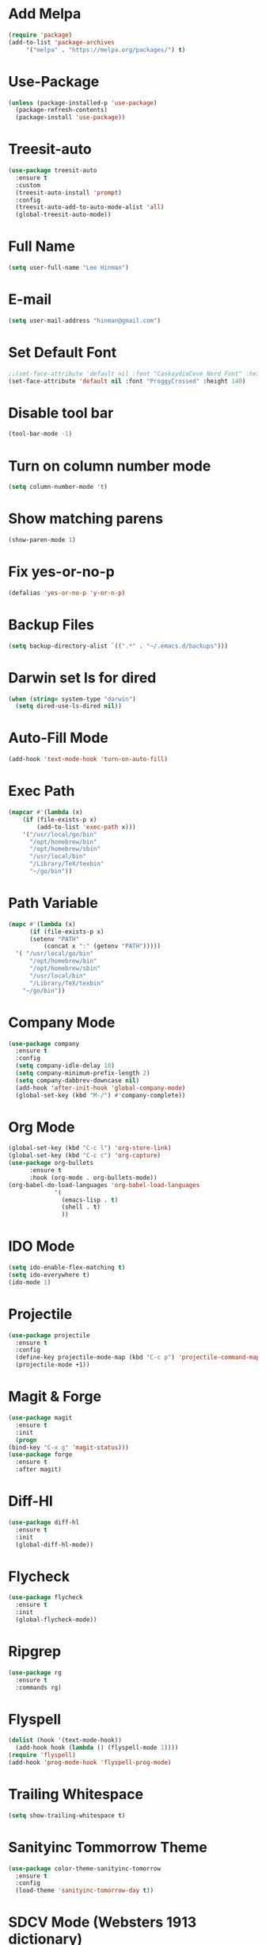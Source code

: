 * Add Melpa
  #+BEGIN_SRC emacs-lisp
    (require 'package)
    (add-to-list 'package-archives
		 '("melpa" . "https://melpa.org/packages/") t)
  #+END_SRC
* Use-Package
  #+BEGIN_SRC emacs-lisp
    (unless (package-installed-p 'use-package)
      (package-refresh-contents)
      (package-install 'use-package))
  #+END_SRC
* Treesit-auto
#+begin_src emacs-lisp
  (use-package treesit-auto
    :ensure t
    :custom
    (treesit-auto-install 'prompt)
    :config
    (treesit-auto-add-to-auto-mode-alist 'all)
    (global-treesit-auto-mode))
#+end_src
* Full Name
  #+BEGIN_SRC emacs-lisp
    (setq user-full-name "Lee Hinman")
  #+END_SRC
* E-mail
  #+BEGIN_SRC emacs-lisp
    (setq user-mail-address "hinman@gmail.com")
  #+END_SRC
* Set Default Font
#+begin_src emacs-lisp
  ;;(set-face-attribute 'default nil :font "CaskaydiaCove Nerd Font" :height 140)
  (set-face-attribute 'default nil :font "ProggyCrossed" :height 140)
#+end_src
* Disable tool bar
  #+BEGIN_SRC emacs-lisp
    (tool-bar-mode -1)
  #+END_SRC
* Turn on column number mode
  #+BEGIN_SRC emacs-lisp
    (setq column-number-mode 't)
  #+END_SRC
* Show matching parens
  #+BEGIN_SRC emacs-lisp
  (show-paren-mode 1)
  #+END_SRC
* Fix yes-or-no-p
  #+BEGIN_SRC emacs-lisp
  (defalias 'yes-or-no-p 'y-or-n-p)
  #+END_SRC
* Backup Files
  #+BEGIN_SRC emacs-lisp
  (setq backup-directory-alist `((".*" . "~/.emacs.d/backups")))
  #+END_SRC
* Darwin set ls for dired
#+begin_src emacs-lisp
  (when (string= system-type "darwin")
    (setq dired-use-ls-dired nil))
#+end_src
* Auto-Fill Mode
  #+BEGIN_SRC emacs-lisp
  (add-hook 'text-mode-hook 'turn-on-auto-fill)
  #+END_SRC
* Exec Path
  #+BEGIN_SRC emacs-lisp
    (mapcar #'(lambda (x)
		(if (file-exists-p x)
		    (add-to-list 'exec-path x)))
	    '("/usr/local/go/bin"
	      "/opt/homebrew/bin"
	      "/opt/homebrew/sbin"
	      "/usr/local/bin"
	      "/Library/TeX/texbin"
	      "~/go/bin"))
  #+END_SRC
* Path Variable
  #+BEGIN_SRC emacs-lisp
    (mapc #'(lambda (x)
	      (if (file-exists-p x)
		  (setenv "PATH"
			  (concat x ":" (getenv "PATH")))))
	  '( "/usr/local/go/bin"
	      "/opt/homebrew/bin"
	      "/opt/homebrew/sbin"
	      "/usr/local/bin"
	      "/Library/TeX/texbin"
	    "~/go/bin"))
  #+END_SRC
* Company Mode
#+BEGIN_SRC emacs-lisp
  (use-package company
    :ensure t
    :config
    (setq company-idle-delay 10)
    (setq company-minimum-prefix-length 2)
    (setq company-dabbrev-downcase nil)
    (add-hook 'after-init-hook 'global-company-mode)
    (global-set-key (kbd "M-/") #'company-complete))
#+END_SRC
* Org Mode
  #+BEGIN_SRC emacs-lisp
    (global-set-key (kbd "C-c l") 'org-store-link)
    (global-set-key (kbd "C-c c") 'org-capture)
    (use-package org-bullets
		  :ensure t
		  :hook (org-mode . org-bullets-mode))
    (org-babel-do-load-languages 'org-babel-load-languages
				 '(
				   (emacs-lisp . t)
				   (shell . t)
				   ))
  #+END_SRC
* IDO Mode
  #+BEGIN_SRC emacs-lisp
    (setq ido-enable-flex-matching t)
    (setq ido-everywhere t)
    (ido-mode 1)
  #+END_SRC
* Projectile
  #+BEGIN_SRC emacs-lisp
    (use-package projectile
      :ensure t
      :config
      (define-key projectile-mode-map (kbd "C-c p") 'projectile-command-map)
      (projectile-mode +1))
  #+END_SRC
* Magit & Forge
  #+BEGIN_SRC emacs-lisp
    (use-package magit
      :ensure t
      :init
      (progn
	(bind-key "C-x g" 'magit-status)))
    (use-package forge
      :ensure t
      :after magit)
  #+END_SRC
* Diff-Hl
  #+BEGIN_SRC emacs-lisp
    (use-package diff-hl
      :ensure t
      :init
      (global-diff-hl-mode))
  #+END_SRC
* Flycheck
  #+BEGIN_SRC emacs-lisp
    (use-package flycheck
      :ensure t
      :init
      (global-flycheck-mode))
  #+END_SRC
* Ripgrep
  #+BEGIN_SRC emacs-lisp
    (use-package rg
      :ensure t
      :commands rg)
  #+END_SRC
* Flyspell
  #+BEGIN_SRC emacs-lisp
    (dolist (hook '(text-mode-hook))
      (add-hook hook (lambda () (flyspell-mode 1))))
    (require 'flyspell)
    (add-hook 'prog-mode-hook 'flyspell-prog-mode)
  #+END_SRC
* Trailing Whitespace
  #+BEGIN_SRC emacs-lisp
    (setq show-trailing-whitespace t)
  #+END_SRC
* Sanityinc Tommorrow Theme
  #+BEGIN_SRC emacs-lisp
    (use-package color-theme-sanityinc-tomorrow
      :ensure t
      :config
      (load-theme 'sanityinc-tomorrow-day t))
  #+END_SRC
* SDCV Mode (Websters 1913 dictionary)
  - download from https://s3.amazonaws.com/jsomers/dictionary.zip
  - unzip dictionary.zip
  - extract stardict-dictd-web1913-2.4.2.tar.bz2
  - mv stardict-dictd-web1913-2.4.2 ~/.stardict/dic/
  - insall sdcv from brew or apt
  #+BEGIN_SRC emacs-lisp
    (use-package sdcv
      :ensure t)
  #+END_SRC
* Vterm
  #+BEGIN_SRC emacs-lisp
    (use-package vterm
	:ensure t)
  #+END_SRC
* Nov (epub)
#+begin_src emacs-lisp
    (use-package nov
      :ensure t
      :config
      (add-to-list 'auto-mode-alist '("\\.epub\\'" . nov-mode)))
#+end_src
* Ledger
  #+begin_src emacs-lisp
    (use-package ledger-mode
      :ensure t)
  #+end_src
* Eglot
#+begin_src emacs-lisp
  (use-package eglot
    :ensure t)
#+end_src
* go-ts-mode
#+begin_src emacs-lisp
  (defun my-eglot-organize-imports () (interactive)
	 (eglot-code-actions nil nil "source.organizeImports" t))
  (add-hook 'go-ts-mode-hook
	    (lambda () (add-hook 'before-save-hook 'my-eglot-organize-imports nil 'local)))
  (add-hook 'go-ts-mode-hook
	    (lambda () (add-hook 'before-save-hook 'eglot-format-buffer)))
  (add-hook 'go-ts-mode-hook 'eglot-ensure)
#+end_src
* Blog
#+begin_src emacs-lisp
  (use-package org-static-blog
    :ensure t
    :config
    (setq org-static-blog-publish-title "Lee E. Hinman's Blog")
    (setq org-static-blog-publish-url "https://hinman.github.io/")
    (setq org-static-blog-publish-directory "~/src/hinman.github.io/")
    (setq org-static-blog-posts-directory "~/src/hinman.github.io/blog/posts/")
    (setq org-static-blog-drafts-directory "~/src/hinman.github.io/drafts/")
    (setq org-static-blog-enable-tags t)
    (setq org-export-with-toc nil)
    (setq org-export-with-section-numbers nil)
    (setq org-static-blog-page-header
	"<meta name=\"author\" content=\"Lee E. Hinman\">
  <meta name=\"referrer\" content=\"no-referrer\">
  <meta name=\"viewport\" content=\"initial-scale=1,width=device-width,minimum-scale=1\">
  <link href= \"static/style.css\" rel=\"stylesheet\" type=\"text/css\" />
  <link rel=\"icon\" href=\"static/favicon.ico\">")
    (setq org-static-blog-page-preamble
	"<div class=\"header\">
    <a href=\"https://hinman.github.io\">Lee E. Hinman's Blog</a>
  </div>")
    (setq org-static-blog-page-postamble
	"<div id=\"archive\">
    <a href=\"https://hinman.github.io/archive.html\">Other posts</a>
  </div>
  <center><a rel=\"license\" href=\"https://creativecommons.org/licenses/by-sa/3.0/\"><img alt=\"Creative Commons License\" style=\"border-width:0\" src=\"https://i.creativecommons.org/l/by-sa/3.0/88x31.png\" /></a><br /><span xmlns:dct=\"https://purl.org/dc/terms/\" href=\"https://purl.org/dc/dcmitype/Text\" property=\"dct:title\" rel=\"dct:type\">hinman.github.io</span> by <a xmlns:cc=\"https://creativecommons.org/ns#\" href=\"https://hinman.github.io\" property=\"cc:attributionName\" rel=\"cc:attributionURL\">Lee E. Hinman</a> is licensed under a <a rel=\"license\" href=\"https://creativecommons.org/licenses/by-sa/3.0/\">Creative Commons Attribution-ShareAlike 3.0 Unported License</a>.</center>")
    (setq org-static-blog-index-front-matter
	"<h1>Welcome</h1>\n"))
#+end_src
